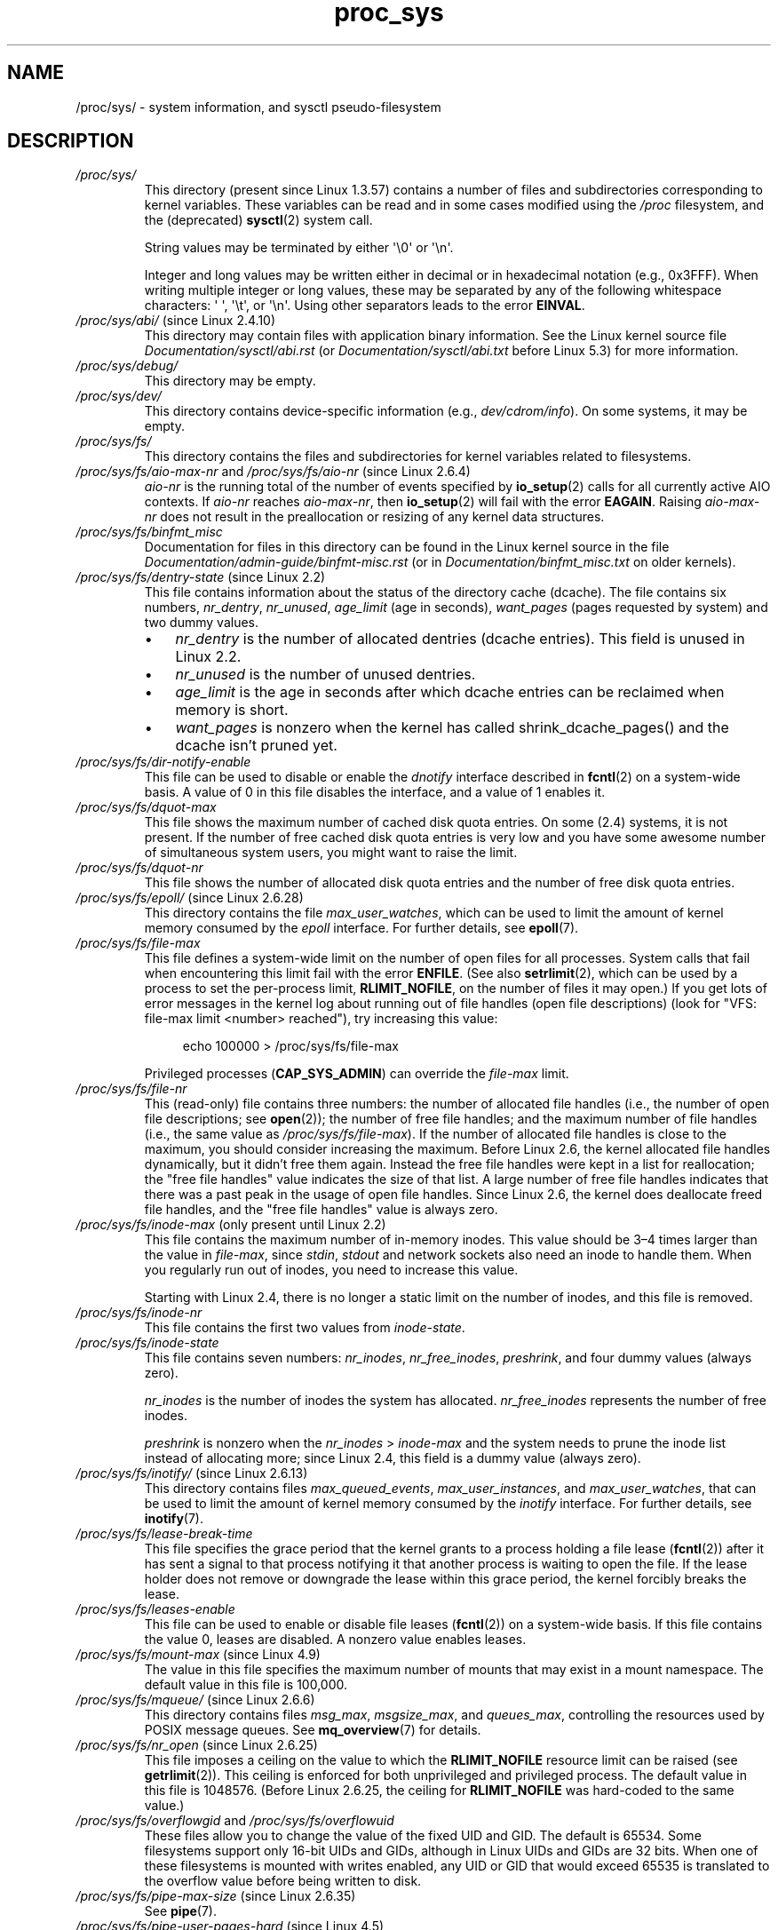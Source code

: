 '\" t
.\" Copyright (C) 1994, 1995, Daniel Quinlan <quinlan@yggdrasil.com>
.\" Copyright (C) 2002-2008, 2017, Michael Kerrisk <mtk.manpages@gmail.com>
.\" Copyright (C) , Andries Brouwer <aeb@cwi.nl>
.\" Copyright (C) 2023, Alejandro Colomar <alx@kernel.org>
.\"
.\" SPDX-License-Identifier: GPL-3.0-or-later
.\"
.TH proc_sys 5 (date) "Linux man-pages (unreleased)"
.SH NAME
/proc/sys/ \- system information, and sysctl pseudo-filesystem
.SH DESCRIPTION
.TP
.I /proc/sys/
This directory (present since Linux 1.3.57) contains a number of files
and subdirectories corresponding to kernel variables.
These variables can be read and in some cases modified using
the \fI/proc\fP filesystem, and the (deprecated)
.BR sysctl (2)
system call.
.IP
String values may be terminated by either \[aq]\e0\[aq] or \[aq]\en\[aq].
.IP
Integer and long values may be written either in decimal or in
hexadecimal notation (e.g., 0x3FFF).
When writing multiple integer or long values, these may be separated
by any of the following whitespace characters:
\[aq]\ \[aq], \[aq]\et\[aq], or \[aq]\en\[aq].
Using other separators leads to the error
.BR EINVAL .
.TP
.IR /proc/sys/abi/ " (since Linux 2.4.10)"
This directory may contain files with application binary information.
.\" On some systems, it is not present.
See the Linux kernel source file
.I Documentation/sysctl/abi.rst
(or
.I Documentation/sysctl/abi.txt
before Linux 5.3)
for more information.
.TP
.I /proc/sys/debug/
This directory may be empty.
.TP
.I /proc/sys/dev/
This directory contains device-specific information (e.g.,
.IR dev/cdrom/info ).
On
some systems, it may be empty.
.TP
.I /proc/sys/fs/
This directory contains the files and subdirectories for kernel variables
related to filesystems.
.TP
.IR /proc/sys/fs/aio\-max\-nr " and " /proc/sys/fs/aio\-nr " (since Linux 2.6.4)"
.I aio\-nr
is the running total of the number of events specified by
.BR io_setup (2)
calls for all currently active AIO contexts.
If
.I aio\-nr
reaches
.IR aio\-max\-nr ,
then
.BR io_setup (2)
will fail with the error
.BR EAGAIN .
Raising
.I aio\-max\-nr
does not result in the preallocation or resizing
of any kernel data structures.
.TP
.I /proc/sys/fs/binfmt_misc
Documentation for files in this directory can be found
in the Linux kernel source in the file
.I Documentation/admin\-guide/binfmt\-misc.rst
(or in
.I Documentation/binfmt_misc.txt
on older kernels).
.TP
.IR /proc/sys/fs/dentry\-state " (since Linux 2.2)"
This file contains information about the status of the
directory cache (dcache).
The file contains six numbers,
.IR nr_dentry ,
.IR nr_unused ,
.I age_limit
(age in seconds),
.I want_pages
(pages requested by system) and two dummy values.
.RS
.IP \[bu] 3
.I nr_dentry
is the number of allocated dentries (dcache entries).
This field is unused in Linux 2.2.
.IP \[bu]
.I nr_unused
is the number of unused dentries.
.IP \[bu]
.I age_limit
.\" looks like this is unused in Linux 2.2 to Linux 2.6
is the age in seconds after which dcache entries
can be reclaimed when memory is short.
.IP \[bu]
.I want_pages
.\" looks like this is unused in Linux 2.2 to Linux 2.6
is nonzero when the kernel has called shrink_dcache_pages() and the
dcache isn't pruned yet.
.RE
.TP
.I /proc/sys/fs/dir\-notify\-enable
This file can be used to disable or enable the
.I dnotify
interface described in
.BR fcntl (2)
on a system-wide basis.
A value of 0 in this file disables the interface,
and a value of 1 enables it.
.TP
.I /proc/sys/fs/dquot\-max
This file shows the maximum number of cached disk quota entries.
On some (2.4) systems, it is not present.
If the number of free cached disk quota entries is very low and
you have some awesome number of simultaneous system users,
you might want to raise the limit.
.TP
.I /proc/sys/fs/dquot\-nr
This file shows the number of allocated disk quota
entries and the number of free disk quota entries.
.TP
.IR /proc/sys/fs/epoll/ " (since Linux 2.6.28)"
This directory contains the file
.IR max_user_watches ,
which can be used to limit the amount of kernel memory consumed by the
.I epoll
interface.
For further details, see
.BR epoll (7).
.TP
.I /proc/sys/fs/file\-max
This file defines
a system-wide limit on the number of open files for all processes.
System calls that fail when encountering this limit fail with the error
.BR ENFILE .
(See also
.BR setrlimit (2),
which can be used by a process to set the per-process limit,
.BR RLIMIT_NOFILE ,
on the number of files it may open.)
If you get lots
of error messages in the kernel log about running out of file handles
(open file descriptions)
(look for "VFS: file\-max limit <number> reached"),
try increasing this value:
.IP
.in +4n
.EX
echo 100000 > /proc/sys/fs/file\-max
.EE
.in
.IP
Privileged processes
.RB ( CAP_SYS_ADMIN )
can override the
.I file\-max
limit.
.TP
.I /proc/sys/fs/file\-nr
This (read-only) file contains three numbers:
the number of allocated file handles
(i.e., the number of open file descriptions; see
.BR open (2));
the number of free file handles;
and the maximum number of file handles (i.e., the same value as
.IR /proc/sys/fs/file\-max ).
If the number of allocated file handles is close to the
maximum, you should consider increasing the maximum.
Before Linux 2.6,
the kernel allocated file handles dynamically,
but it didn't free them again.
Instead the free file handles were kept in a list for reallocation;
the "free file handles" value indicates the size of that list.
A large number of free file handles indicates that there was
a past peak in the usage of open file handles.
Since Linux 2.6, the kernel does deallocate freed file handles,
and the "free file handles" value is always zero.
.TP
.IR /proc/sys/fs/inode\-max " (only present until Linux 2.2)"
This file contains the maximum number of in-memory inodes.
This value should be 3\[en]4 times larger
than the value in
.IR file\-max ,
since \fIstdin\fP, \fIstdout\fP
and network sockets also need an inode to handle them.
When you regularly run out of inodes, you need to increase this value.
.IP
Starting with Linux 2.4,
there is no longer a static limit on the number of inodes,
and this file is removed.
.TP
.I /proc/sys/fs/inode\-nr
This file contains the first two values from
.IR inode\-state .
.TP
.I /proc/sys/fs/inode\-state
This file
contains seven numbers:
.IR nr_inodes ,
.IR nr_free_inodes ,
.IR preshrink ,
and four dummy values (always zero).
.IP
.I nr_inodes
is the number of inodes the system has allocated.
.\" This can be slightly more than
.\" .I inode\-max
.\" because Linux allocates them one page full at a time.
.I nr_free_inodes
represents the number of free inodes.
.IP
.I preshrink
is nonzero when the
.I nr_inodes
>
.I inode\-max
and the system needs to prune the inode list instead of allocating more;
since Linux 2.4, this field is a dummy value (always zero).
.TP
.IR /proc/sys/fs/inotify/ " (since Linux 2.6.13)"
This directory contains files
.IR max_queued_events ", " max_user_instances ", and " max_user_watches ,
that can be used to limit the amount of kernel memory consumed by the
.I inotify
interface.
For further details, see
.BR inotify (7).
.TP
.I /proc/sys/fs/lease\-break\-time
This file specifies the grace period that the kernel grants to a process
holding a file lease
.RB ( fcntl (2))
after it has sent a signal to that process notifying it
that another process is waiting to open the file.
If the lease holder does not remove or downgrade the lease within
this grace period, the kernel forcibly breaks the lease.
.TP
.I /proc/sys/fs/leases\-enable
This file can be used to enable or disable file leases
.RB ( fcntl (2))
on a system-wide basis.
If this file contains the value 0, leases are disabled.
A nonzero value enables leases.
.TP
.IR /proc/sys/fs/mount\-max " (since Linux 4.9)"
.\" commit d29216842a85c7970c536108e093963f02714498
The value in this file specifies the maximum number of mounts that may exist
in a mount namespace.
The default value in this file is 100,000.
.TP
.IR /proc/sys/fs/mqueue/ " (since Linux 2.6.6)"
This directory contains files
.IR msg_max ", " msgsize_max ", and " queues_max ,
controlling the resources used by POSIX message queues.
See
.BR mq_overview (7)
for details.
.TP
.IR /proc/sys/fs/nr_open " (since Linux 2.6.25)"
.\" commit 9cfe015aa424b3c003baba3841a60dd9b5ad319b
This file imposes a ceiling on the value to which the
.B RLIMIT_NOFILE
resource limit can be raised (see
.BR getrlimit (2)).
This ceiling is enforced for both unprivileged and privileged process.
The default value in this file is 1048576.
(Before Linux 2.6.25, the ceiling for
.B RLIMIT_NOFILE
was hard-coded to the same value.)
.TP
.IR /proc/sys/fs/overflowgid " and " /proc/sys/fs/overflowuid
These files
allow you to change the value of the fixed UID and GID.
The default is 65534.
Some filesystems support only 16-bit UIDs and GIDs, although in Linux
UIDs and GIDs are 32 bits.
When one of these filesystems is mounted
with writes enabled, any UID or GID that would exceed 65535 is translated
to the overflow value before being written to disk.
.TP
.IR /proc/sys/fs/pipe\-max\-size " (since Linux 2.6.35)"
See
.BR pipe (7).
.TP
.IR /proc/sys/fs/pipe\-user\-pages\-hard " (since Linux 4.5)"
See
.BR pipe (7).
.TP
.IR /proc/sys/fs/pipe\-user\-pages\-soft " (since Linux 4.5)"
See
.BR pipe (7).
.TP
.IR /proc/sys/fs/protected_fifos " (since Linux 4.19)"
The value in this file is/can be set to one of the following:
.RS
.TP 4
0
Writing to FIFOs is unrestricted.
.TP
1
Don't allow
.B O_CREAT
.BR open (2)
on FIFOs that the caller doesn't own in world-writable sticky directories,
unless the FIFO is owned by the owner of the directory.
.TP
2
As for the value 1,
but the restriction also applies to group-writable sticky directories.
.RE
.IP
The intent of the above protections is to avoid unintentional writes to an
attacker-controlled FIFO when a program expected to create a regular file.
.TP
.IR /proc/sys/fs/protected_hardlinks " (since Linux 3.6)"
.\" commit 800179c9b8a1e796e441674776d11cd4c05d61d7
When the value in this file is 0,
no restrictions are placed on the creation of hard links
(i.e., this is the historical behavior before Linux 3.6).
When the value in this file is 1,
a hard link can be created to a target file
only if one of the following conditions is true:
.RS
.IP \[bu] 3
The calling process has the
.B CAP_FOWNER
capability in its user namespace
and the file UID has a mapping in the namespace.
.IP \[bu]
The filesystem UID of the process creating the link matches
the owner (UID) of the target file
(as described in
.BR credentials (7),
a process's filesystem UID is normally the same as its effective UID).
.IP \[bu]
All of the following conditions are true:
.RS 4
.IP \[bu] 3
the target is a regular file;
.IP \[bu]
the target file does not have its set-user-ID mode bit enabled;
.IP \[bu]
the target file does not have both its set-group-ID and
group-executable mode bits enabled; and
.IP \[bu]
the caller has permission to read and write the target file
(either via the file's permissions mask or because it has
suitable capabilities).
.RE
.RE
.IP
The default value in this file is 0.
Setting the value to 1
prevents a longstanding class of security issues caused by
hard-link-based time-of-check, time-of-use races,
most commonly seen in world-writable directories such as
.IR /tmp .
The common method of exploiting this flaw
is to cross privilege boundaries when following a given hard link
(i.e., a root process follows a hard link created by another user).
Additionally, on systems without separated partitions,
this stops unauthorized users from "pinning" vulnerable set-user-ID and
set-group-ID files against being upgraded by
the administrator, or linking to special files.
.TP
.IR /proc/sys/fs/protected_regular " (since Linux 4.19)"
The value in this file is/can be set to one of the following:
.RS
.TP 4
0
Writing to regular files is unrestricted.
.TP
1
Don't allow
.B O_CREAT
.BR open (2)
on regular files that the caller doesn't own in
world-writable sticky directories,
unless the regular file is owned by the owner of the directory.
.TP
2
As for the value 1,
but the restriction also applies to group-writable sticky directories.
.RE
.IP
The intent of the above protections is similar to
.IR protected_fifos ,
but allows an application to
avoid writes to an attacker-controlled regular file,
where the application expected to create one.
.TP
.IR /proc/sys/fs/protected_symlinks " (since Linux 3.6)"
.\" commit 800179c9b8a1e796e441674776d11cd4c05d61d7
When the value in this file is 0,
no restrictions are placed on following symbolic links
(i.e., this is the historical behavior before Linux 3.6).
When the value in this file is 1, symbolic links are followed only
in the following circumstances:
.RS
.IP \[bu] 3
the filesystem UID of the process following the link matches
the owner (UID) of the symbolic link
(as described in
.BR credentials (7),
a process's filesystem UID is normally the same as its effective UID);
.IP \[bu]
the link is not in a sticky world-writable directory; or
.IP \[bu]
the symbolic link and its parent directory have the same owner (UID)
.RE
.IP
A system call that fails to follow a symbolic link
because of the above restrictions returns the error
.B EACCES
in
.IR errno .
.IP
The default value in this file is 0.
Setting the value to 1 avoids a longstanding class of security issues
based on time-of-check, time-of-use races when accessing symbolic links.
.TP
.IR /proc/sys/fs/suid_dumpable " (since Linux 2.6.13)"
.\" The following is based on text from Documentation/sysctl/kernel.txt
The value in this file is assigned to a process's "dumpable" flag
in the circumstances described in
.BR prctl (2).
In effect,
the value in this file determines whether core dump files are
produced for set-user-ID or otherwise protected/tainted binaries.
The "dumpable" setting also affects the ownership of files in a process's
.IR /proc/ pid
directory, as described above.
.IP
Three different integer values can be specified:
.RS
.TP
\fI0\ (default)\fP
.\" In kernel source: SUID_DUMP_DISABLE
This provides the traditional (pre-Linux 2.6.13) behavior.
A core dump will not be produced for a process which has
changed credentials (by calling
.BR seteuid (2),
.BR setgid (2),
or similar, or by executing a set-user-ID or set-group-ID program)
or whose binary does not have read permission enabled.
.TP
\fI1\ ("debug")\fP
.\" In kernel source: SUID_DUMP_USER
All processes dump core when possible.
(Reasons why a process might nevertheless not dump core are described in
.BR core (5).)
The core dump is owned by the filesystem user ID of the dumping process
and no security is applied.
This is intended for system debugging situations only:
this mode is insecure because it allows unprivileged users to
examine the memory contents of privileged processes.
.TP
\fI2\ ("suidsafe")\fP
.\" In kernel source: SUID_DUMP_ROOT
Any binary which normally would not be dumped (see "0" above)
is dumped readable by root only.
This allows the user to remove the core dump file but not to read it.
For security reasons core dumps in this mode will not overwrite one
another or other files.
This mode is appropriate when administrators are
attempting to debug problems in a normal environment.
.IP
Additionally, since Linux 3.6,
.\" 9520628e8ceb69fa9a4aee6b57f22675d9e1b709
.I /proc/sys/kernel/core_pattern
must either be an absolute pathname
or a pipe command, as detailed in
.BR core (5).
Warnings will be written to the kernel log if
.I core_pattern
does not follow these rules, and no core dump will be produced.
.\" 54b501992dd2a839e94e76aa392c392b55080ce8
.RE
.IP
For details of the effect of a process's "dumpable" setting
on ptrace access mode checking, see
.BR ptrace (2).
.TP
.I /proc/sys/fs/super\-max
This file
controls the maximum number of superblocks, and
thus the maximum number of mounted filesystems the kernel
can have.
You need increase only
.I super\-max
if you need to mount more filesystems than the current value in
.I super\-max
allows you to.
.TP
.I /proc/sys/fs/super\-nr
This file
contains the number of filesystems currently mounted.
.TP
.I /proc/sys/kernel/
This directory contains files controlling a range of kernel parameters,
as described below.
.TP
.I /proc/sys/kernel/acct
This file
contains three numbers:
.IR highwater ,
.IR lowwater ,
and
.IR frequency .
If BSD-style process accounting is enabled, these values control
its behavior.
If free space on filesystem where the log lives goes below
.I lowwater
percent, accounting suspends.
If free space gets above
.I highwater
percent, accounting resumes.
.I frequency
determines
how often the kernel checks the amount of free space (value is in
seconds).
Default values are 4, 2, and 30.
That is, suspend accounting if 2% or less space is free; resume it
if 4% or more space is free; consider information about amount of free space
valid for 30 seconds.
.TP
.IR /proc/sys/kernel/auto_msgmni " (Linux 2.6.27 to Linux 3.18)"
.\" commit 9eefe520c814f6f62c5d36a2ddcd3fb99dfdb30e (introduces feature)
.\" commit 0050ee059f7fc86b1df2527aaa14ed5dc72f9973 (rendered redundant)
From Linux 2.6.27 to Linux 3.18,
this file was used to control recomputing of the value in
.I /proc/sys/kernel/msgmni
upon the addition or removal of memory or upon IPC namespace creation/removal.
Echoing "1" into this file enabled
.I msgmni
automatic recomputing (and triggered a recomputation of
.I msgmni
based on the current amount of available memory and number of IPC namespaces).
Echoing "0" disabled automatic recomputing.
(Automatic recomputing was also disabled if a value was explicitly assigned to
.IR /proc/sys/kernel/msgmni .)
The default value in
.I auto_msgmni
was 1.
.IP
Since Linux 3.19, the content of this file has no effect (because
.I msgmni
.\" FIXME Must document the 3.19 'msgmni' changes.
defaults to near the maximum value possible),
and reads from this file always return the value "0".
.TP
.IR /proc/sys/kernel/cap_last_cap " (since Linux 3.2)"
See
.BR capabilities (7).
.TP
.IR /proc/sys/kernel/cap\-bound " (from Linux 2.2 to Linux 2.6.24)"
This file holds the value of the kernel
.I "capability bounding set"
(expressed as a signed decimal number).
This set is ANDed against the capabilities permitted to a process
during
.BR execve (2).
Starting with Linux 2.6.25,
the system-wide capability bounding set disappeared,
and was replaced by a per-thread bounding set; see
.BR capabilities (7).
.TP
.I /proc/sys/kernel/core_pattern
See
.BR core (5).
.TP
.I /proc/sys/kernel/core_pipe_limit
See
.BR core (5).
.TP
.I /proc/sys/kernel/core_uses_pid
See
.BR core (5).
.TP
.I /proc/sys/kernel/ctrl\-alt\-del
This file
controls the handling of Ctrl-Alt-Del from the keyboard.
When the value in this file is 0, Ctrl-Alt-Del is trapped and
sent to the
.BR init (1)
program to handle a graceful restart.
When the value is greater than zero, Linux's reaction to a Vulcan
Nerve Pinch (tm) will be an immediate reboot, without even
syncing its dirty buffers.
Note: when a program (like dosemu) has the keyboard in "raw"
mode, the Ctrl-Alt-Del is intercepted by the program before it
ever reaches the kernel tty layer, and it's up to the program
to decide what to do with it.
.TP
.IR /proc/sys/kernel/dmesg_restrict " (since Linux 2.6.37)"
The value in this file determines who can see kernel syslog contents.
A value of 0 in this file imposes no restrictions.
If the value is 1, only privileged users can read the kernel syslog.
(See
.BR syslog (2)
for more details.)
Since Linux 3.4,
.\" commit 620f6e8e855d6d447688a5f67a4e176944a084e8
only users with the
.B CAP_SYS_ADMIN
capability may change the value in this file.
.TP
.IR /proc/sys/kernel/domainname " and " /proc/sys/kernel/hostname
can be used to set the NIS/YP domainname and the
hostname of your box in exactly the same way as the commands
.BR domainname (1)
and
.BR hostname (1),
that is:
.IP
.in +4n
.EX
.RB "#" " echo \[aq]darkstar\[aq] > /proc/sys/kernel/hostname"
.RB "#" " echo \[aq]mydomain\[aq] > /proc/sys/kernel/domainname"
.EE
.in
.IP
has the same effect as
.IP
.in +4n
.EX
.RB "#" " hostname \[aq]darkstar\[aq]"
.RB "#" " domainname \[aq]mydomain\[aq]"
.EE
.in
.IP
Note, however, that the classic darkstar.frop.org has the
hostname "darkstar" and DNS (Internet Domain Name Server)
domainname "frop.org", not to be confused with the NIS (Network
Information Service) or YP (Yellow Pages) domainname.
These two
domain names are in general different.
For a detailed discussion
see the
.BR hostname (1)
man page.
.TP
.I /proc/sys/kernel/hotplug
This file
contains the pathname for the hotplug policy agent.
The default value in this file is
.IR /sbin/hotplug .
.TP
.\" Removed in commit 87f504e5c78b910b0c1d6ffb89bc95e492322c84 (tglx/history.git)
.IR /proc/sys/kernel/htab\-reclaim " (before Linux 2.4.9.2)"
(PowerPC only) If this file is set to a nonzero value,
the PowerPC htab
.\" removed in commit 1b483a6a7b2998e9c98ad985d7494b9b725bd228, before Linux 2.6.28
(see kernel file
.IR Documentation/powerpc/ppc_htab.txt )
is pruned
each time the system hits the idle loop.
.TP
.I /proc/sys/kernel/keys/
This directory contains various files that define parameters and limits
for the key-management facility.
These files are described in
.BR keyrings (7).
.TP
.IR /proc/sys/kernel/kptr_restrict " (since Linux 2.6.38)"
.\" 455cd5ab305c90ffc422dd2e0fb634730942b257
The value in this file determines whether kernel addresses are exposed via
.I /proc
files and other interfaces.
A value of 0 in this file imposes no restrictions.
If the value is 1, kernel pointers printed using the
.I %pK
format specifier will be replaced with zeros unless the user has the
.B CAP_SYSLOG
capability.
If the value is 2, kernel pointers printed using the
.I %pK
format specifier will be replaced with zeros regardless
of the user's capabilities.
The initial default value for this file was 1,
but the default was changed
.\" commit 411f05f123cbd7f8aa1edcae86970755a6e2a9d9
to 0 in Linux 2.6.39.
Since Linux 3.4,
.\" commit 620f6e8e855d6d447688a5f67a4e176944a084e8
only users with the
.B CAP_SYS_ADMIN
capability can change the value in this file.
.TP
.I /proc/sys/kernel/l2cr
(PowerPC only) This file
contains a flag that controls the L2 cache of G3 processor
boards.
If 0, the cache is disabled.
Enabled if nonzero.
.TP
.I /proc/sys/kernel/modprobe
This file contains the pathname for the kernel module loader.
The default value is
.IR /sbin/modprobe .
The file is present only if the kernel is built with the
.B CONFIG_MODULES
.RB ( CONFIG_KMOD
in Linux 2.6.26 and earlier)
option enabled.
It is described by the Linux kernel source file
.I Documentation/kmod.txt
(present only in Linux 2.4 and earlier).
.TP
.IR /proc/sys/kernel/modules_disabled " (since Linux 2.6.31)"
.\" 3d43321b7015387cfebbe26436d0e9d299162ea1
.\" From Documentation/sysctl/kernel.txt
A toggle value indicating if modules are allowed to be loaded
in an otherwise modular kernel.
This toggle defaults to off (0), but can be set true (1).
Once true, modules can be neither loaded nor unloaded,
and the toggle cannot be set back to false.
The file is present only if the kernel is built with the
.B CONFIG_MODULES
option enabled.
.TP
.IR /proc/sys/kernel/msgmax " (since Linux 2.2)"
This file defines
a system-wide limit specifying the maximum number of bytes in
a single message written on a System V message queue.
.TP
.IR /proc/sys/kernel/msgmni " (since Linux 2.4)"
This file defines the system-wide limit on the number of
message queue identifiers.
See also
.IR /proc/sys/kernel/auto_msgmni .
.TP
.IR /proc/sys/kernel/msgmnb " (since Linux 2.2)"
This file defines a system-wide parameter used to initialize the
.I msg_qbytes
setting for subsequently created message queues.
The
.I msg_qbytes
setting specifies the maximum number of bytes that may be written to the
message queue.
.TP
.IR /proc/sys/kernel/ngroups_max " (since Linux 2.6.4)"
This is a read-only file that displays the upper limit on the
number of a process's group memberships.
.TP
.IR /proc/sys/kernel/ns_last_pid " (since Linux 3.3)"
See
.BR pid_namespaces (7).
.TP
.IR /proc/sys/kernel/ostype " and " /proc/sys/kernel/osrelease
These files
give substrings of
.IR /proc/version .
.TP
.IR /proc/sys/kernel/overflowgid " and " /proc/sys/kernel/overflowuid
These files duplicate the files
.I /proc/sys/fs/overflowgid
and
.IR /proc/sys/fs/overflowuid .
.TP
.I /proc/sys/kernel/panic
This file gives read/write access to the kernel variable
.IR panic_timeout .
If this is zero, the kernel will loop on a panic; if nonzero,
it indicates that the kernel should autoreboot after this number
of seconds.
When you use the
software watchdog device driver, the recommended setting is 60.
.TP
.IR /proc/sys/kernel/panic_on_oops " (since Linux 2.5.68)"
This file controls the kernel's behavior when an oops
or BUG is encountered.
If this file contains 0, then the system
tries to continue operation.
If it contains 1, then the system
delays a few seconds (to give klogd time to record the oops output)
and then panics.
If the
.I /proc/sys/kernel/panic
file is also nonzero, then the machine will be rebooted.
.TP
.IR /proc/sys/kernel/pid_max " (since Linux 2.5.34)"
This file specifies the value at which PIDs wrap around
(i.e., the value in this file is one greater than the maximum PID).
PIDs greater than this value are not allocated;
thus, the value in this file also acts as a system-wide limit
on the total number of processes and threads.
The default value for this file, 32768,
results in the same range of PIDs as on earlier kernels.
On 32-bit platforms, 32768 is the maximum value for
.IR pid_max .
On 64-bit systems,
.I pid_max
can be set to any value up to 2\[ha]22
.RB ( PID_MAX_LIMIT ,
approximately 4 million).
.\" Prior to Linux 2.6.10, pid_max could also be raised above 32768 on 32-bit
.\" platforms, but this broke /proc/[pid]
.\" See http://marc.theaimsgroup.com/?l=linux-kernel&m=109513010926152&w=2
.TP
.IR /proc/sys/kernel/powersave\-nap " (PowerPC only)"
This file contains a flag.
If set, Linux-PPC will use the "nap" mode of
powersaving,
otherwise the "doze" mode will be used.
.TP
.I /proc/sys/kernel/printk
See
.BR syslog (2).
.TP
.IR /proc/sys/kernel/pty " (since Linux 2.6.4)"
This directory contains two files relating to the number of UNIX 98
pseudoterminals (see
.BR pts (4))
on the system.
.TP
.I /proc/sys/kernel/pty/max
This file defines the maximum number of pseudoterminals.
.\" FIXME Document /proc/sys/kernel/pty/reserve
.\"     New in Linux 3.3
.\"     commit e9aba5158a80098447ff207a452a3418ae7ee386
.TP
.I /proc/sys/kernel/pty/nr
This read-only file
indicates how many pseudoterminals are currently in use.
.TP
.I /proc/sys/kernel/random/
This directory
contains various parameters controlling the operation of the file
.IR /dev/random .
See
.BR random (4)
for further information.
.TP
.IR /proc/sys/kernel/random/uuid " (since Linux 2.4)"
Each read from this read-only file returns a randomly generated 128-bit UUID,
as a string in the standard UUID format.
.TP
.IR /proc/sys/kernel/randomize_va_space " (since Linux 2.6.12)"
.\" Some further details can be found in Documentation/sysctl/kernel.txt
Select the address space layout randomization (ASLR) policy for the system
(on architectures that support ASLR).
Three values are supported for this file:
.RS
.TP
.B 0
Turn ASLR off.
This is the default for architectures that don't support ASLR,
and when the kernel is booted with the
.I norandmaps
parameter.
.TP
.B 1
Make the addresses of
.BR mmap (2)
allocations, the stack, and the VDSO page randomized.
Among other things, this means that shared libraries will be
loaded at randomized addresses.
The text segment of PIE-linked binaries will also be loaded
at a randomized address.
This value is the default if the kernel was configured with
.BR CONFIG_COMPAT_BRK .
.TP
.B 2
(Since Linux 2.6.25)
.\" commit c1d171a002942ea2d93b4fbd0c9583c56fce0772
Also support heap randomization.
This value is the default if the kernel was not configured with
.BR CONFIG_COMPAT_BRK .
.RE
.TP
.I /proc/sys/kernel/real\-root\-dev
This file is documented in the Linux kernel source file
.I Documentation/admin\-guide/initrd.rst
.\" commit 9d85025b0418163fae079c9ba8f8445212de8568
(or
.I Documentation/initrd.txt
before Linux 4.10).
.TP
.IR /proc/sys/kernel/reboot\-cmd " (Sparc only)"
This file seems to be a way to give an argument to the SPARC
ROM/Flash boot loader.
Maybe to tell it what to do after
rebooting?
.TP
.I /proc/sys/kernel/rtsig\-max
(Up to and including Linux 2.6.7; see
.BR setrlimit (2))
This file can be used to tune the maximum number
of POSIX real-time (queued) signals that can be outstanding
in the system.
.TP
.I /proc/sys/kernel/rtsig\-nr
(Up to and including Linux 2.6.7.)
This file shows the number of POSIX real-time signals currently queued.
.TP
.IR /proc/ pid /sched_autogroup_enabled " (since Linux 2.6.38)"
.\" commit 5091faa449ee0b7d73bc296a93bca9540fc51d0a
See
.BR sched (7).
.TP
.IR /proc/sys/kernel/sched_child_runs_first " (since Linux 2.6.23)"
If this file contains the value zero, then, after a
.BR fork (2),
the parent is first scheduled on the CPU.
If the file contains a nonzero value,
then the child is scheduled first on the CPU.
(Of course, on a multiprocessor system,
the parent and the child might both immediately be scheduled on a CPU.)
.TP
.IR /proc/sys/kernel/sched_rr_timeslice_ms " (since Linux 3.9)"
See
.BR sched_rr_get_interval (2).
.TP
.IR /proc/sys/kernel/sched_rt_period_us " (since Linux 2.6.25)"
See
.BR sched (7).
.TP
.IR /proc/sys/kernel/sched_rt_runtime_us " (since Linux 2.6.25)"
See
.BR sched (7).
.TP
.IR /proc/sys/kernel/seccomp/ " (since Linux 4.14)"
.\" commit 8e5f1ad116df6b0de65eac458d5e7c318d1c05af
This directory provides additional seccomp information and
configuration.
See
.BR seccomp (2)
for further details.
.TP
.IR /proc/sys/kernel/sem " (since Linux 2.4)"
This file contains 4 numbers defining limits for System V IPC semaphores.
These fields are, in order:
.RS
.TP
SEMMSL
The maximum semaphores per semaphore set.
.TP
SEMMNS
A system-wide limit on the number of semaphores in all semaphore sets.
.TP
SEMOPM
The maximum number of operations that may be specified in a
.BR semop (2)
call.
.TP
SEMMNI
A system-wide limit on the maximum number of semaphore identifiers.
.RE
.TP
.I /proc/sys/kernel/sg\-big\-buff
This file
shows the size of the generic SCSI device (sg) buffer.
You can't tune it just yet, but you could change it at
compile time by editing
.I include/scsi/sg.h
and changing
the value of
.BR SG_BIG_BUFF .
However, there shouldn't be any reason to change this value.
.TP
.IR /proc/sys/kernel/shm_rmid_forced " (since Linux 3.1)"
.\" commit b34a6b1da371ed8af1221459a18c67970f7e3d53
.\" See also Documentation/sysctl/kernel.txt
If this file is set to 1, all System V shared memory segments will
be marked for destruction as soon as the number of attached processes
falls to zero;
in other words, it is no longer possible to create shared memory segments
that exist independently of any attached process.
.IP
The effect is as though a
.BR shmctl (2)
.B IPC_RMID
is performed on all existing segments as well as all segments
created in the future (until this file is reset to 0).
Note that existing segments that are attached to no process will be
immediately destroyed when this file is set to 1.
Setting this option will also destroy segments that were created,
but never attached,
upon termination of the process that created the segment with
.BR shmget (2).
.IP
Setting this file to 1 provides a way of ensuring that
all System V shared memory segments are counted against the
resource usage and resource limits (see the description of
.B RLIMIT_AS
in
.BR getrlimit (2))
of at least one process.
.IP
Because setting this file to 1 produces behavior that is nonstandard
and could also break existing applications,
the default value in this file is 0.
Set this file to 1 only if you have a good understanding
of the semantics of the applications using
System V shared memory on your system.
.TP
.IR /proc/sys/kernel/shmall " (since Linux 2.2)"
This file
contains the system-wide limit on the total number of pages of
System V shared memory.
.TP
.IR /proc/sys/kernel/shmmax " (since Linux 2.2)"
This file
can be used to query and set the run-time limit
on the maximum (System V IPC) shared memory segment size that can be
created.
Shared memory segments up to 1 GB are now supported in the
kernel.
This value defaults to
.BR SHMMAX .
.TP
.IR /proc/sys/kernel/shmmni " (since Linux 2.4)"
This file
specifies the system-wide maximum number of System V shared memory
segments that can be created.
.TP
.IR /proc/sys/kernel/sysctl_writes_strict " (since Linux 3.16)"
.\" commit f88083005ab319abba5d0b2e4e997558245493c8
.\" commit 2ca9bb456ada8bcbdc8f77f8fc78207653bbaa92
.\" commit f4aacea2f5d1a5f7e3154e967d70cf3f711bcd61
.\" commit 24fe831c17ab8149413874f2fd4e5c8a41fcd294
The value in this file determines how the file offset affects
the behavior of updating entries in files under
.IR /proc/sys .
The file has three possible values:
.RS
.TP 4
\-1
This provides legacy handling, with no printk warnings.
Each
.BR write (2)
must fully contain the value to be written,
and multiple writes on the same file descriptor
will overwrite the entire value, regardless of the file position.
.TP
0
(default) This provides the same behavior as for \-1,
but printk warnings are written for processes that
perform writes when the file offset is not 0.
.TP
1
Respect the file offset when writing strings into
.I /proc/sys
files.
Multiple writes will
.I append
to the value buffer.
Anything written beyond the maximum length
of the value buffer will be ignored.
Writes to numeric
.I /proc/sys
entries must always be at file offset 0 and the value must be
fully contained in the buffer provided to
.BR write (2).
.\" FIXME .
.\"     With /proc/sys/kernel/sysctl_writes_strict==1, writes at an
.\"     offset other than 0 do not generate an error. Instead, the
.\"     write() succeeds, but the file is left unmodified.
.\"     This is surprising. The behavior may change in the future.
.\"     See thread.gmane.org/gmane.linux.man/9197
.\"		From: Michael Kerrisk (man-pages <mtk.manpages@...>
.\"		Subject: sysctl_writes_strict documentation + an oddity?
.\"		Newsgroups: gmane.linux.man, gmane.linux.kernel
.\"		Date: 2015-05-09 08:54:11 GMT
.RE
.TP
.I /proc/sys/kernel/sysrq
This file controls the functions allowed to be invoked by the SysRq key.
By default,
the file contains 1 meaning that every possible SysRq request is allowed
(in older kernel versions, SysRq was disabled by default,
and you were required to specifically enable it at run-time,
but this is not the case any more).
Possible values in this file are:
.RS
.TP 5
0
Disable sysrq completely
.TP
1
Enable all functions of sysrq
.TP
> 1
Bit mask of allowed sysrq functions, as follows:
.PD 0
.RS
.TP 5
\ \ 2
Enable control of console logging level
.TP
\ \ 4
Enable control of keyboard (SAK, unraw)
.TP
\ \ 8
Enable debugging dumps of processes etc.
.TP
\ 16
Enable sync command
.TP
\ 32
Enable remount read-only
.TP
\ 64
Enable signaling of processes (term, kill, oom-kill)
.TP
128
Allow reboot/poweroff
.TP
256
Allow nicing of all real-time tasks
.RE
.PD
.RE
.IP
This file is present only if the
.B CONFIG_MAGIC_SYSRQ
kernel configuration option is enabled.
For further details see the Linux kernel source file
.I Documentation/admin\-guide/sysrq.rst
.\" commit 9d85025b0418163fae079c9ba8f8445212de8568
(or
.I Documentation/sysrq.txt
before Linux 4.10).
.TP
.I /proc/sys/kernel/version
This file contains a string such as:
.IP
.in +4n
.EX
#5 Wed Feb 25 21:49:24 MET 1998
.EE
.in
.IP
The "#5" means that
this is the fifth kernel built from this source base and the
date following it indicates the time the kernel was built.
.TP
.IR /proc/sys/kernel/threads\-max " (since Linux 2.3.11)"
.\" The following is based on Documentation/sysctl/kernel.txt
This file specifies the system-wide limit on the number of
threads (tasks) that can be created on the system.
.IP
Since Linux 4.1,
.\" commit 230633d109e35b0a24277498e773edeb79b4a331
the value that can be written to
.I threads\-max
is bounded.
The minimum value that can be written is 20.
The maximum value that can be written is given by the
constant
.B FUTEX_TID_MASK
(0x3fffffff).
If a value outside of this range is written to
.IR threads\-max ,
the error
.B EINVAL
occurs.
.IP
The value written is checked against the available RAM pages.
If the thread structures would occupy too much (more than 1/8th)
of the available RAM pages,
.I threads\-max
is reduced accordingly.
.TP
.IR /proc/sys/kernel/yama/ptrace_scope " (since Linux 3.5)"
See
.BR ptrace (2).
.TP
.IR /proc/sys/kernel/zero\-paged " (PowerPC only)"
This file
contains a flag.
When enabled (nonzero), Linux-PPC will pre-zero pages in
the idle loop, possibly speeding up get_free_pages.
.TP
.I /proc/sys/net
This directory contains networking stuff.
Explanations for some of the files under this directory can be found in
.BR tcp (7)
and
.BR ip (7).
.TP
.I /proc/sys/net/core/bpf_jit_enable
See
.BR bpf (2).
.TP
.I /proc/sys/net/core/somaxconn
This file defines a ceiling value for the
.I backlog
argument of
.BR listen (2);
see the
.BR listen (2)
manual page for details.
.TP
.I /proc/sys/proc
This directory may be empty.
.TP
.I /proc/sys/sunrpc
This directory supports Sun remote procedure call for network filesystem
(NFS).
On some systems, it is not present.
.TP
.IR /proc/sys/user " (since Linux 4.9)"
See
.BR namespaces (7).
.TP
.I /proc/sys/vm/
This directory contains files for memory management tuning, buffer, and
cache management.
.TP
.IR /proc/sys/vm/admin_reserve_kbytes " (since Linux 3.10)"
.\" commit 4eeab4f5580d11bffedc697684b91b0bca0d5009
This file defines the amount of free memory (in KiB) on the system that
should be reserved for users with the capability
.BR CAP_SYS_ADMIN .
.IP
The default value in this file is the minimum of [3% of free pages, 8MiB]
expressed as KiB.
The default is intended to provide enough for the superuser
to log in and kill a process, if necessary,
under the default overcommit 'guess' mode (i.e., 0 in
.IR /proc/sys/vm/overcommit_memory ).
.IP
Systems running in "overcommit never" mode (i.e., 2 in
.IR /proc/sys/vm/overcommit_memory )
should increase the value in this file to account
for the full virtual memory size of the programs used to recover (e.g.,
.BR login (1)
.BR ssh (1),
and
.BR top (1))
Otherwise, the superuser may not be able to log in to recover the system.
For example, on x86-64 a suitable value is 131072 (128MiB reserved).
.IP
Changing the value in this file takes effect whenever
an application requests memory.
.TP
.IR /proc/sys/vm/compact_memory " (since Linux 2.6.35)"
When 1 is written to this file, all zones are compacted such that free
memory is available in contiguous blocks where possible.
The effect of this action can be seen by examining
.IR /proc/buddyinfo .
.IP
Present only if the kernel was configured with
.BR CONFIG_COMPACTION .
.TP
.IR /proc/sys/vm/drop_caches " (since Linux 2.6.16)"
Writing to this file causes the kernel to drop clean caches, dentries, and
inodes from memory, causing that memory to become free.
This can be useful for memory management testing and
performing reproducible filesystem benchmarks.
Because writing to this file causes the benefits of caching to be lost,
it can degrade overall system performance.
.IP
To free pagecache, use:
.IP
.in +4n
.EX
echo 1 > /proc/sys/vm/drop_caches
.EE
.in
.IP
To free dentries and inodes, use:
.IP
.in +4n
.EX
echo 2 > /proc/sys/vm/drop_caches
.EE
.in
.IP
To free pagecache, dentries, and inodes, use:
.IP
.in +4n
.EX
echo 3 > /proc/sys/vm/drop_caches
.EE
.in
.IP
Because writing to this file is a nondestructive operation and dirty objects
are not freeable, the
user should run
.BR sync (1)
first.
.TP
.IR  /proc/sys/vm/sysctl_hugetlb_shm_group " (since Linux 2.6.7)"
This writable file contains a group ID that is allowed
to allocate memory using huge pages.
If a process has a filesystem group ID or any supplementary group ID that
matches this group ID,
then it can make huge-page allocations without holding the
.B CAP_IPC_LOCK
capability; see
.BR memfd_create (2),
.BR mmap (2),
and
.BR shmget (2).
.TP
.IR /proc/sys/vm/legacy_va_layout " (since Linux 2.6.9)"
.\" The following is from Documentation/filesystems/proc.txt
If nonzero, this disables the new 32-bit memory-mapping layout;
the kernel will use the legacy (2.4) layout for all processes.
.TP
.IR /proc/sys/vm/memory_failure_early_kill " (since Linux 2.6.32)"
.\" The following is based on the text in Documentation/sysctl/vm.txt
Control how to kill processes when an uncorrected memory error
(typically a 2-bit error in a memory module)
that cannot be handled by the kernel
is detected in the background by hardware.
In some cases (like the page still having a valid copy on disk),
the kernel will handle the failure
transparently without affecting any applications.
But if there is no other up-to-date copy of the data,
it will kill processes to prevent any data corruptions from propagating.
.IP
The file has one of the following values:
.RS
.TP
.B 1
Kill all processes that have the corrupted-and-not-reloadable page mapped
as soon as the corruption is detected.
Note that this is not supported for a few types of pages,
such as kernel internally
allocated data or the swap cache, but works for the majority of user pages.
.TP
.B 0
Unmap the corrupted page from all processes and kill a process
only if it tries to access the page.
.RE
.IP
The kill is performed using a
.B SIGBUS
signal with
.I si_code
set to
.BR BUS_MCEERR_AO .
Processes can handle this if they want to; see
.BR sigaction (2)
for more details.
.IP
This feature is active only on architectures/platforms with advanced machine
check handling and depends on the hardware capabilities.
.IP
Applications can override the
.I memory_failure_early_kill
setting individually with the
.BR prctl (2)
.B PR_MCE_KILL
operation.
.IP
Present only if the kernel was configured with
.BR CONFIG_MEMORY_FAILURE .
.TP
.IR /proc/sys/vm/memory_failure_recovery " (since Linux 2.6.32)"
.\" The following is based on the text in Documentation/sysctl/vm.txt
Enable memory failure recovery (when supported by the platform).
.RS
.TP
.B 1
Attempt recovery.
.TP
.B 0
Always panic on a memory failure.
.RE
.IP
Present only if the kernel was configured with
.BR CONFIG_MEMORY_FAILURE .
.TP
.IR /proc/sys/vm/oom_dump_tasks " (since Linux 2.6.25)"
.\" The following is from Documentation/sysctl/vm.txt
Enables a system-wide task dump (excluding kernel threads) to be
produced when the kernel performs an OOM-killing.
The dump includes the following information
for each task (thread, process):
thread ID, real user ID, thread group ID (process ID),
virtual memory size, resident set size,
the CPU that the task is scheduled on,
oom_adj score (see the description of
.IR /proc/ pid /oom_adj ),
and command name.
This is helpful to determine why the OOM-killer was invoked
and to identify the rogue task that caused it.
.IP
If this contains the value zero, this information is suppressed.
On very large systems with thousands of tasks,
it may not be feasible to dump the memory state information for each one.
Such systems should not be forced to incur a performance penalty in
OOM situations when the information may not be desired.
.IP
If this is set to nonzero, this information is shown whenever the
OOM-killer actually kills a memory-hogging task.
.IP
The default value is 0.
.TP
.IR /proc/sys/vm/oom_kill_allocating_task " (since Linux 2.6.24)"
.\" The following is from Documentation/sysctl/vm.txt
This enables or disables killing the OOM-triggering task in
out-of-memory situations.
.IP
If this is set to zero, the OOM-killer will scan through the entire
tasklist and select a task based on heuristics to kill.
This normally selects a rogue memory-hogging task that
frees up a large amount of memory when killed.
.IP
If this is set to nonzero, the OOM-killer simply kills the task that
triggered the out-of-memory condition.
This avoids a possibly expensive tasklist scan.
.IP
If
.I /proc/sys/vm/panic_on_oom
is nonzero, it takes precedence over whatever value is used in
.IR /proc/sys/vm/oom_kill_allocating_task .
.IP
The default value is 0.
.TP
.IR /proc/sys/vm/overcommit_kbytes " (since Linux 3.14)"
.\" commit 49f0ce5f92321cdcf741e35f385669a421013cb7
This writable file provides an alternative to
.I /proc/sys/vm/overcommit_ratio
for controlling the
.I CommitLimit
when
.I /proc/sys/vm/overcommit_memory
has the value 2.
It allows the amount of memory overcommitting to be specified as
an absolute value (in kB),
rather than as a percentage, as is done with
.IR overcommit_ratio .
This allows for finer-grained control of
.I CommitLimit
on systems with extremely large memory sizes.
.IP
Only one of
.I overcommit_kbytes
or
.I overcommit_ratio
can have an effect:
if
.I overcommit_kbytes
has a nonzero value, then it is used to calculate
.IR CommitLimit ,
otherwise
.I overcommit_ratio
is used.
Writing a value to either of these files causes the
value in the other file to be set to zero.
.TP
.I /proc/sys/vm/overcommit_memory
This file contains the kernel virtual memory accounting mode.
Values are:
.RS
.IP
0: heuristic overcommit (this is the default)
.br
1: always overcommit, never check
.br
2: always check, never overcommit
.RE
.IP
In mode 0, calls of
.BR mmap (2)
with
.B MAP_NORESERVE
are not checked, and the default check is very weak,
leading to the risk of getting a process "OOM-killed".
.IP
In mode 1, the kernel pretends there is always enough memory,
until memory actually runs out.
One use case for this mode is scientific computing applications
that employ large sparse arrays.
Before Linux 2.6.0, any nonzero value implies mode 1.
.IP
In mode 2 (available since Linux 2.6), the total virtual address space
that can be allocated
.RI ( CommitLimit
in
.IR /proc/meminfo )
is calculated as
.IP
.in +4n
.EX
CommitLimit = (total_RAM \- total_huge_TLB) *
	      overcommit_ratio / 100 + total_swap
.EE
.in
.IP
where:
.RS
.IP \[bu] 3
.I total_RAM
is the total amount of RAM on the system;
.IP \[bu]
.I total_huge_TLB
is the amount of memory set aside for huge pages;
.IP \[bu]
.I overcommit_ratio
is the value in
.IR /proc/sys/vm/overcommit_ratio ;
and
.IP \[bu]
.I total_swap
is the amount of swap space.
.RE
.IP
For example, on a system with 16 GB of physical RAM, 16 GB
of swap, no space dedicated to huge pages, and an
.I overcommit_ratio
of 50, this formula yields a
.I CommitLimit
of 24 GB.
.IP
Since Linux 3.14, if the value in
.I /proc/sys/vm/overcommit_kbytes
is nonzero, then
.I CommitLimit
is instead calculated as:
.IP
.in +4n
.EX
CommitLimit = overcommit_kbytes + total_swap
.EE
.in
.IP
See also the description of
.I /proc/sys/vm/admin_reserve_kbytes
and
.IR /proc/sys/vm/user_reserve_kbytes .
.TP
.IR /proc/sys/vm/overcommit_ratio " (since Linux 2.6.0)"
This writable file defines a percentage by which memory
can be overcommitted.
The default value in the file is 50.
See the description of
.IR /proc/sys/vm/overcommit_memory .
.TP
.IR /proc/sys/vm/panic_on_oom " (since Linux 2.6.18)"
.\" The following is adapted from Documentation/sysctl/vm.txt
This enables or disables a kernel panic in
an out-of-memory situation.
.IP
If this file is set to the value 0,
the kernel's OOM-killer will kill some rogue process.
Usually, the OOM-killer is able to kill a rogue process and the
system will survive.
.IP
If this file is set to the value 1,
then the kernel normally panics when out-of-memory happens.
However, if a process limits allocations to certain nodes
using memory policies
.RB ( mbind (2)
.BR MPOL_BIND )
or cpusets
.RB ( cpuset (7))
and those nodes reach memory exhaustion status,
one process may be killed by the OOM-killer.
No panic occurs in this case:
because other nodes' memory may be free,
this means the system as a whole may not have reached
an out-of-memory situation yet.
.IP
If this file is set to the value 2,
the kernel always panics when an out-of-memory condition occurs.
.IP
The default value is 0.
1 and 2 are for failover of clustering.
Select either according to your policy of failover.
.TP
.I /proc/sys/vm/swappiness
.\" The following is from Documentation/sysctl/vm.txt
The value in this file controls how aggressively the kernel will swap
memory pages.
Higher values increase aggressiveness, lower values
decrease aggressiveness.
The default value is 60.
.TP
.IR /proc/sys/vm/user_reserve_kbytes " (since Linux 3.10)"
.\" commit c9b1d0981fcce3d9976d7b7a56e4e0503bc610dd
Specifies an amount of memory (in KiB) to reserve for user processes.
This is intended to prevent a user from starting a single memory hogging
process, such that they cannot recover (kill the hog).
The value in this file has an effect only when
.I /proc/sys/vm/overcommit_memory
is set to 2 ("overcommit never" mode).
In this case, the system reserves an amount of memory that is the minimum
of [3% of current process size,
.IR user_reserve_kbytes ].
.IP
The default value in this file is the minimum of [3% of free pages, 128MiB]
expressed as KiB.
.IP
If the value in this file is set to zero,
then a user will be allowed to allocate all free memory with a single process
(minus the amount reserved by
.IR /proc/sys/vm/admin_reserve_kbytes ).
Any subsequent attempts to execute a command will result in
"fork: Cannot allocate memory".
.IP
Changing the value in this file takes effect whenever
an application requests memory.
.TP
.IR /proc/sys/vm/unprivileged_userfaultfd " (since Linux 5.2)"
.\" cefdca0a86be517bc390fc4541e3674b8e7803b0
This (writable) file exposes a flag that controls whether
unprivileged processes are allowed to employ
.BR userfaultfd (2).
If this file has the value 1, then unprivileged processes may use
.BR userfaultfd (2).
If this file has the value 0, then only processes that have the
.B CAP_SYS_PTRACE
capability may employ
.BR userfaultfd (2).
The default value in this file is 1.
.SH SEE ALSO
.BR proc (5)
